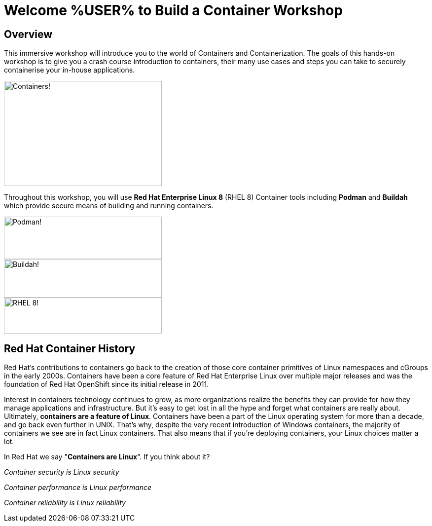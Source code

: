 = Welcome %USER% to Build a Container Workshop
:page-layout: home
:!sectids:

[.text-center.strong]
== Overview

This immersive workshop will introduce you to the world of Containers and Containerization.
The goals of this hands-on workshop is to give you a crash course introduction to containers, their many use cases and steps you can take to securely containerise your in-house applications.

image::splash-containers.jpeg[Containers!,width=320,height=213]


Throughout this workshop, you will use **Red Hat Enterprise Linux 8** (RHEL 8) Container tools including **Podman** and **Buildah** which provide secure means of building and running containers.

image::podman.svg[Podman!,width=320,height=86,float="left"]
image::buildah.png[Buildah!,width=320,height=78,float="right"]
image::Logo-Red_Hat-Enterprise_Linux_8-A-Standard-RGB.png[RHEL 8!,width=320,height=73]

== Red Hat Container History
Red Hat’s contributions to containers go back to the creation of those core container primitives of Linux namespaces and cGroups in the early 2000s.
Containers have been a core feature of Red Hat Enterprise Linux over multiple major releases and was the foundation of Red Hat OpenShift since its initial release in 2011.

Interest in containers technology continues to grow, as more organizations realize the benefits they can provide for how they manage applications and infrastructure.
But it’s easy to get lost in all the hype and forget what containers are really about. Ultimately, **containers are a feature of Linux**.
Containers have been a part of the Linux operating system for more than a decade, and go back even further in UNIX.
That’s why, despite the very recent introduction of Windows containers, the majority of containers we see are in fact Linux containers. That also means that if you’re deploying containers, your Linux choices matter a lot.

In Red Hat we say "**Containers are Linux**". If you think about it?

__Container security is Linux security__

__Container performance is Linux performance__

__Container reliability is Linux reliability__